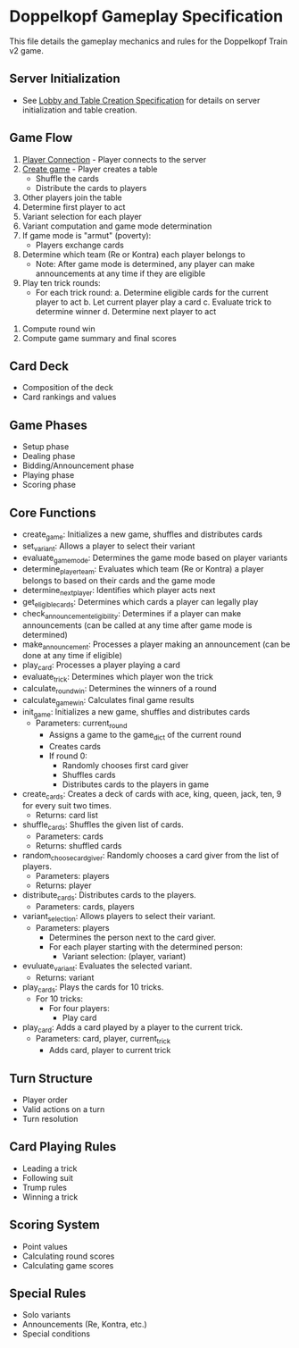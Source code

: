 * Doppelkopf Gameplay Specification

This file details the gameplay mechanics and rules for the Doppelkopf Train v2 game.

** Server Initialization
   - See [[./lobby_and_table_creation_specification.org][Lobby and Table Creation Specification]] for details on server initialization and table creation.

** Game Flow
   1. [[./player_connection_specification.org][Player Connection]] - Player connects to the server
   2. [[./table_creation_specification.org][Create game]] - Player creates a table
      - Shuffle the cards
      - Distribute the cards to players
   3. Other players join the table
   4. Determine first player to act
   5. Variant selection for each player
   6. Variant computation and game mode determination
   7. If game mode is "armut" (poverty):
      - Players exchange cards
   8. Determine which team (Re or Kontra) each player belongs to
      - Note: After game mode is determined, any player can make announcements at any time if they are eligible
   9. Play ten trick rounds:
      - For each trick round:
        a. Determine eligible cards for the current player to act
        b. Let current player play a card
        c. Evaluate trick to determine winner
        d. Determine next player to act
  10. Compute round win
  11. Compute game summary and final scores

** Card Deck
   - Composition of the deck
   - Card rankings and values

** Game Phases
   - Setup phase
   - Dealing phase
   - Bidding/Announcement phase
   - Playing phase
   - Scoring phase
   
** Core Functions
   - create_game: Initializes a new game, shuffles and distributes cards
   - set_variant: Allows a player to select their variant
   - evaluate_game_mode: Determines the game mode based on player variants
   - determine_player_team: Evaluates which team (Re or Kontra) a player belongs to based on their cards and the game mode
   - determine_next_player: Identifies which player acts next
   - get_eligible_cards: Determines which cards a player can legally play
   - check_announcement_eligibility: Determines if a player can make announcements (can be called at any time after game mode is determined)
   - make_announcement: Processes a player making an announcement (can be done at any time if eligible)
   - play_card: Processes a player playing a card
   - evaluate_trick: Determines which player won the trick
   - calculate_round_win: Determines the winners of a round
   - calculate_game_win: Calculates final game results
   - init_game: Initializes a new game, shuffles and distributes cards
     - Parameters: current_round
       - Assigns a game to the game_dict of the current round
       - Creates cards
       - If round 0:
         - Randomly chooses first card giver
         - Shuffles cards
         - Distributes cards to the players in game
   - create_cards: Creates a deck of cards with ace, king, queen, jack, ten, 9 for every suit two times.
     - Returns: card list
   - shuffle_cards: Shuffles the given list of cards.
     - Parameters: cards
     - Returns: shuffled cards
   - random_choose_card_giver: Randomly chooses a card giver from the list of players.
     - Parameters: players
     - Returns: player
   - distribute_cards: Distributes cards to the players.
     - Parameters: cards, players
   - variant_selection: Allows players to select their variant.
     - Parameters: players
       - Determines the person next to the card giver.
       - For each player starting with the determined person:
         - Variant selection: (player, variant)
   - evuluate_variant: Evaluates the selected variant.
     - Returns: variant
   - play_cards: Plays the cards for 10 tricks.
     - For 10 tricks:
       - For four players:
         - Play card
   - play_card: Adds a card played by a player to the current trick.
     - Parameters: card, player, current_trick
       - Adds card, player to current trick

** Turn Structure
   - Player order
   - Valid actions on a turn
   - Turn resolution

** Card Playing Rules
   - Leading a trick
   - Following suit
   - Trump rules
   - Winning a trick

** Scoring System
   - Point values
   - Calculating round scores
   - Calculating game scores

** Special Rules
   - Solo variants
   - Announcements (Re, Kontra, etc.)
   - Special conditions
